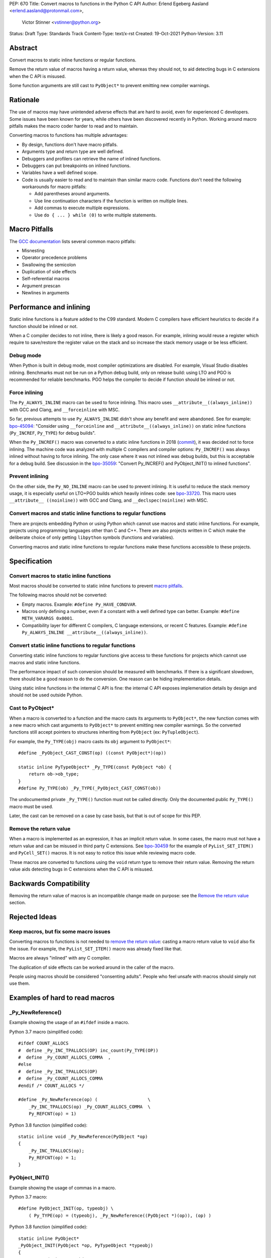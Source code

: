 PEP: 670
Title: Convert macros to functions in the Python C API
Author: Erlend Egeberg Aasland <erlend.aasland@protonmail.com>,
        Victor Stinner <vstinner@python.org>
Status: Draft
Type: Standards Track
Content-Type: text/x-rst
Created: 19-Oct-2021
Python-Version: 3.11


Abstract
========

Convert macros to static inline functions or regular functions.

Remove the return value of macros having a return value, whereas they
should not, to aid detecting bugs in C extensions when the C API is
misused.

Some function arguments are still cast to ``PyObject*`` to prevent
emitting new compiler warnings.


Rationale
=========

The use of macros may have unintended adverse effects that are hard to
avoid, even for experienced C developers. Some issues have been known
for years, while others have been discovered recently in Python.
Working around macro pitfalls makes the macro coder harder to read and
to maintain.

Converting macros to functions has multiple advantages:

* By design, functions don't have macro pitfalls.
* Arguments type and return type are well defined.
* Debuggers and profilers can retrieve the name of inlined functions.
* Debuggers can put breakpoints on inlined functions.
* Variables have a well defined scope.
* Code is usually easier to read and to maintain than similar macro
  code.  Functions don't need the following workarounds for macro
  pitfalls:

  * Add parentheses around arguments.
  * Use line continuation characters if the function is written on
    multiple lines.
  * Add commas to execute multiple expressions.
  * Use ``do { ... } while (0)`` to write multiple statements.


Macro Pitfalls
==============

The `GCC documentation
<https://gcc.gnu.org/onlinedocs/cpp/Macro-Pitfalls.html>`_ lists several
common macro pitfalls:

- Misnesting
- Operator precedence problems
- Swallowing the semicolon
- Duplication of side effects
- Self-referential macros
- Argument prescan
- Newlines in arguments


Performance and inlining
========================

Static inline functions is a feature added to the C99 standard. Modern C
compilers have efficient heuristics to decide if a function should be
inlined or not.

When a C compiler decides to not inline, there is likely a good reason.
For example, inlining would reuse a register which require to
save/restore the register value on the stack and so increase the stack
memory usage or be less efficient.


Debug mode
----------

When Python is built in debug mode, most compiler optimizations are
disabled.  For example, Visual Studio disables inlining. Benchmarks must
not be run on a Python debug build, only on release build: using LTO and
PGO is recommended for reliable benchmarks. PGO helps the compiler to
decide if function should be inlined or not.


Force inlining
--------------

The ``Py_ALWAYS_INLINE`` macro can be used to force inlining. This macro
uses ``__attribute__((always_inline))`` with GCC and Clang, and
``__forceinline`` with MSC.

So far, previous attempts to use ``Py_ALWAYS_INLINE`` didn't show any
benefit and were abandoned. See for example: `bpo-45094
<https://bugs.python.org/issue45094>`_: "Consider using
``__forceinline`` and ``__attribute__((always_inline))`` on static
inline functions (``Py_INCREF``, ``Py_TYPE``) for debug builds".

When the ``Py_INCREF()`` macro was converted to a static inline
functions in 2018 (`commit
<https://github.com/python/cpython/commit/2aaf0c12041bcaadd7f2cc5a54450eefd7a6ff12>`__),
it was decided not to force inlining. The machine code was analyzed with
multiple C compilers and compiler options: ``Py_INCREF()`` was always
inlined without having to force inlining. The only case where it was not
inlined was debug builds, but this is acceptable for a debug build. See
discussion in the `bpo-35059 <https://bugs.python.org/issue35059>`_:
"Convert Py_INCREF() and PyObject_INIT() to inlined functions".


Prevent inlining
----------------

On the other side, the ``Py_NO_INLINE`` macro can be used to prevent
inlining.  It is useful to reduce the stack memory usage, it is
especially useful on LTO+PGO builds which heavily inlines code: see
`bpo-33720 <https://bugs.python.org/issue33720>`_. This macro uses
``__attribute__ ((noinline))`` with GCC and Clang, and
``__declspec(noinline)`` with MSC.


Convert macros and static inline functions to regular functions
---------------------------------------------------------------

There are projects embedding Python or using Python which cannot use
macros and static inline functions. For example, projects using
programming languages other than C and C++. There are also projects
written in C which make the deliberate choice of only getting
``libpython`` symbols (functions and variables).

Converting macros and static inline functions to regular functions make
these functions accessible to these projects.


Specification
=============

Convert macros to static inline functions
-----------------------------------------

Most macros should be converted to static inline functions to prevent
`macro pitfalls`_.

The following macros should not be converted:

* Empty macros. Example: ``#define Py_HAVE_CONDVAR``.
* Macros only defining a number, even if a constant with a well defined
  type can better. Example: ``#define METH_VARARGS 0x0001``.
* Compatibility layer for different C compilers, C language extensions,
  or recent C features.
  Example: ``#define Py_ALWAYS_INLINE __attribute__((always_inline))``.


Convert static inline functions to regular functions
----------------------------------------------------

Converting static inline functions to regular functions give access to
these functions for projects which cannot use macros and static inline
functions.

The performance impact of such conversion should be measured with
benchmarks.  If there is a significant slowdown, there should be a good
reason to do the conversion. One reason can be hiding implementation
details.

Using static inline functions in the internal C API is fine: the
internal C API exposes implemenation details by design and should not be
used outside Python.

Cast to PyObject*
-----------------

When a macro is converted to a function and the macro casts its
arguments to ``PyObject*``, the new function comes with a new macro
which cast arguments to ``PyObject*`` to prevent emitting new compiler
warnings. So the converted functions still accept pointers to structures
inheriting from ``PyObject`` (ex: ``PyTupleObject``).

For example, the ``Py_TYPE(obj)`` macro casts its ``obj`` argument to
``PyObject*``::

    #define _PyObject_CAST_CONST(op) ((const PyObject*)(op))

    static inline PyTypeObject* _Py_TYPE(const PyObject *ob) {
        return ob->ob_type;
    }
    #define Py_TYPE(ob) _Py_TYPE(_PyObject_CAST_CONST(ob))

The undocumented private ``_Py_TYPE()`` function must not be called
directly. Only the documented public ``Py_TYPE()`` macro must be used.

Later, the cast can be removed on a case by case basis, but that is out
of scope for this PEP.

Remove the return value
-----------------------

When a macro is implemented as an expression, it has an implicit return
value. In some cases, the macro must not have a return value and can be
misused in third party C extensions. See `bpo-30459
<https://bugs.python.org/issue30459>`_ for the example of
``PyList_SET_ITEM()`` and ``PyCell_SET()`` macros. It is not easy to
notice this issue while reviewing macro code.

These macros are converted to functions using the ``void`` return type
to remove their return value. Removing the return value aids detecting
bugs in C extensions when the C API is misused.


Backwards Compatibility
=======================

Removing the return value of macros is an incompatible change made on
purpose: see the `Remove the return value`_ section.


Rejected Ideas
==============

Keep macros, but fix some macro issues
--------------------------------------

Converting macros to functions is not needed to `remove the return
value`_: casting a macro return value to ``void`` also fix the issue.
For example, the ``PyList_SET_ITEM()`` macro was already fixed like
that.

Macros are always "inlined" with any C compiler.

The duplication of side effects can be worked around in the caller of
the macro.

People using macros should be considered "consenting adults". People who
feel unsafe with macros should simply not use them.

Examples of hard to read macros
===============================

_Py_NewReference()
------------------

Example showing the usage of an ``#ifdef`` inside a macro.

Python 3.7 macro (simplified code)::

    #ifdef COUNT_ALLOCS
    #  define _Py_INC_TPALLOCS(OP) inc_count(Py_TYPE(OP))
    #  define _Py_COUNT_ALLOCS_COMMA  ,
    #else
    #  define _Py_INC_TPALLOCS(OP)
    #  define _Py_COUNT_ALLOCS_COMMA
    #endif /* COUNT_ALLOCS */

    #define _Py_NewReference(op) (                   \
        _Py_INC_TPALLOCS(op) _Py_COUNT_ALLOCS_COMMA  \
        Py_REFCNT(op) = 1)

Python 3.8 function (simplified code)::

    static inline void _Py_NewReference(PyObject *op)
    {
        _Py_INC_TPALLOCS(op);
        Py_REFCNT(op) = 1;
    }

PyObject_INIT()
---------------

Example showing the usage of commas in a macro.

Python 3.7 macro::

    #define PyObject_INIT(op, typeobj) \
        ( Py_TYPE(op) = (typeobj), _Py_NewReference((PyObject *)(op)), (op) )

Python 3.8 function (simplified code)::

    static inline PyObject*
    _PyObject_INIT(PyObject *op, PyTypeObject *typeobj)
    {
        Py_TYPE(op) = typeobj;
        _Py_NewReference(op);
        return op;
    }

    #define PyObject_INIT(op, typeobj) \
        _PyObject_INIT(_PyObject_CAST(op), (typeobj))

The function doesn't need the line continuation character. It has an
explicit ``"return op;"`` rather than a surprising ``", (op)"`` at the
end of the macro.  It uses one short statement per line, rather than a
single long line. Inside the function, the *op* argument has a well
defined type: ``PyObject*``.


Discussions
===========

* `bpo-45490 <https://bugs.python.org/issue45490>`_:
  [meta][C API] Avoid C macro pitfalls and usage of static inline
  functions (October 2021).
* `What to do with unsafe macros
  <https://discuss.python.org/t/what-to-do-with-unsafe-macros/7771>`_
  (March 2021).
* `bpo-43502 <https://bugs.python.org/issue43502>`_:
  [C-API] Convert obvious unsafe macros to static inline functions
  (March 2021).


Copyright
=========

This document is placed in the public domain or under the
CC0-1.0-Universal license, whichever is more permissive.
